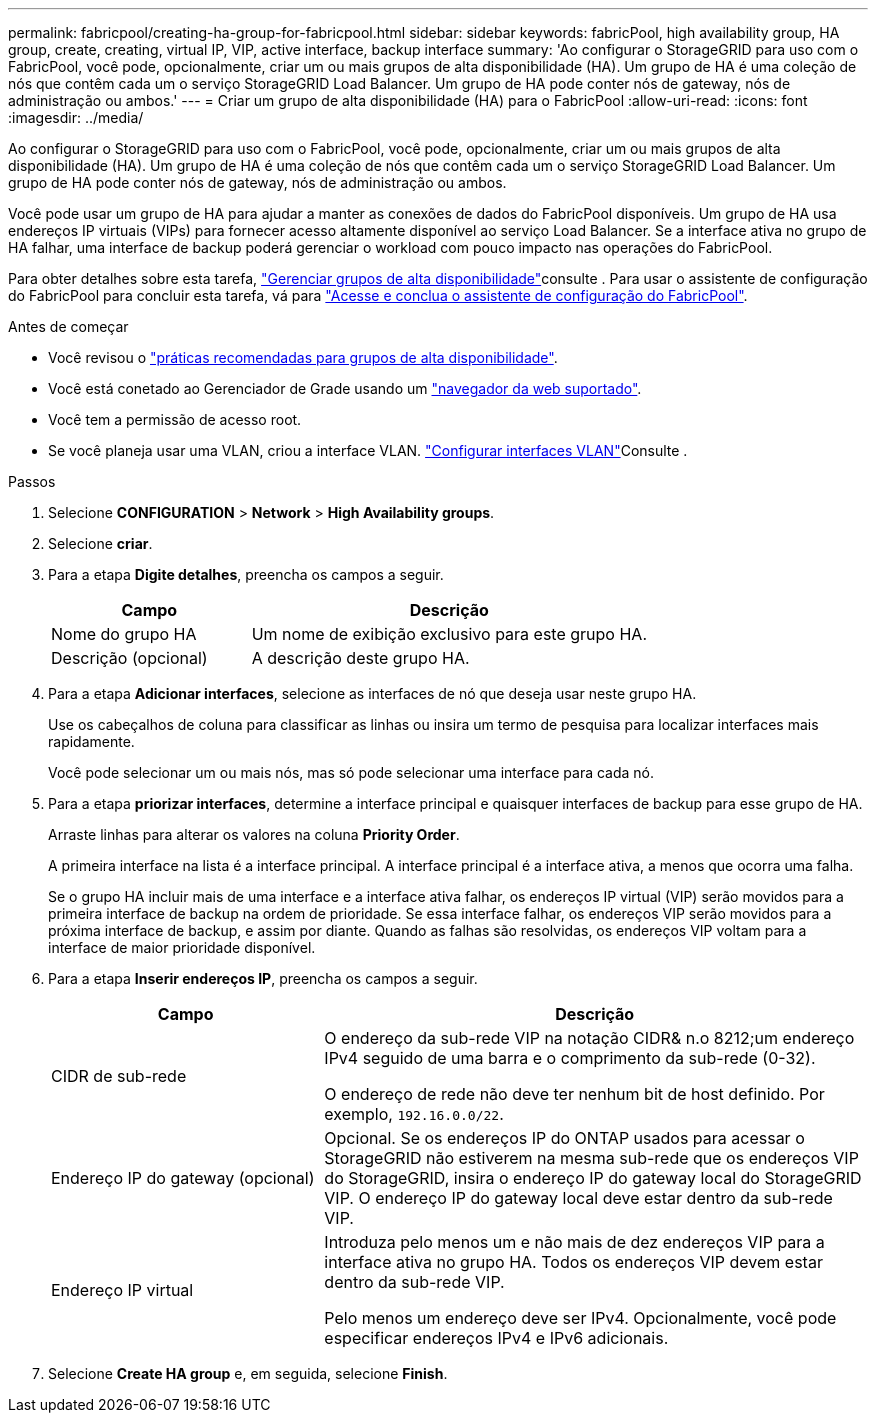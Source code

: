 ---
permalink: fabricpool/creating-ha-group-for-fabricpool.html 
sidebar: sidebar 
keywords: fabricPool, high availability group, HA group, create, creating, virtual IP, VIP, active interface, backup interface 
summary: 'Ao configurar o StorageGRID para uso com o FabricPool, você pode, opcionalmente, criar um ou mais grupos de alta disponibilidade (HA). Um grupo de HA é uma coleção de nós que contêm cada um o serviço StorageGRID Load Balancer. Um grupo de HA pode conter nós de gateway, nós de administração ou ambos.' 
---
= Criar um grupo de alta disponibilidade (HA) para o FabricPool
:allow-uri-read: 
:icons: font
:imagesdir: ../media/


[role="lead"]
Ao configurar o StorageGRID para uso com o FabricPool, você pode, opcionalmente, criar um ou mais grupos de alta disponibilidade (HA). Um grupo de HA é uma coleção de nós que contêm cada um o serviço StorageGRID Load Balancer. Um grupo de HA pode conter nós de gateway, nós de administração ou ambos.

Você pode usar um grupo de HA para ajudar a manter as conexões de dados do FabricPool disponíveis. Um grupo de HA usa endereços IP virtuais (VIPs) para fornecer acesso altamente disponível ao serviço Load Balancer. Se a interface ativa no grupo de HA falhar, uma interface de backup poderá gerenciar o workload com pouco impacto nas operações do FabricPool.

Para obter detalhes sobre esta tarefa, link:../admin/managing-high-availability-groups.html["Gerenciar grupos de alta disponibilidade"]consulte . Para usar o assistente de configuração do FabricPool para concluir esta tarefa, vá para link:use-fabricpool-setup-wizard-steps.html["Acesse e conclua o assistente de configuração do FabricPool"].

.Antes de começar
* Você revisou o link:best-practices-for-high-availability-groups.html["práticas recomendadas para grupos de alta disponibilidade"].
* Você está conetado ao Gerenciador de Grade usando um link:../admin/web-browser-requirements.html["navegador da web suportado"].
* Você tem a permissão de acesso root.
* Se você planeja usar uma VLAN, criou a interface VLAN. link:../admin/configure-vlan-interfaces.html["Configurar interfaces VLAN"]Consulte .


.Passos
. Selecione *CONFIGURATION* > *Network* > *High Availability groups*.
. Selecione *criar*.
. Para a etapa *Digite detalhes*, preencha os campos a seguir.
+
[cols="1a,2a"]
|===
| Campo | Descrição 


 a| 
Nome do grupo HA
 a| 
Um nome de exibição exclusivo para este grupo HA.



 a| 
Descrição (opcional)
 a| 
A descrição deste grupo HA.

|===
. Para a etapa *Adicionar interfaces*, selecione as interfaces de nó que deseja usar neste grupo HA.
+
Use os cabeçalhos de coluna para classificar as linhas ou insira um termo de pesquisa para localizar interfaces mais rapidamente.

+
Você pode selecionar um ou mais nós, mas só pode selecionar uma interface para cada nó.

. Para a etapa *priorizar interfaces*, determine a interface principal e quaisquer interfaces de backup para esse grupo de HA.
+
Arraste linhas para alterar os valores na coluna *Priority Order*.

+
A primeira interface na lista é a interface principal. A interface principal é a interface ativa, a menos que ocorra uma falha.

+
Se o grupo HA incluir mais de uma interface e a interface ativa falhar, os endereços IP virtual (VIP) serão movidos para a primeira interface de backup na ordem de prioridade. Se essa interface falhar, os endereços VIP serão movidos para a próxima interface de backup, e assim por diante. Quando as falhas são resolvidas, os endereços VIP voltam para a interface de maior prioridade disponível.

. Para a etapa *Inserir endereços IP*, preencha os campos a seguir.
+
[cols="1a,2a"]
|===
| Campo | Descrição 


 a| 
CIDR de sub-rede
 a| 
O endereço da sub-rede VIP na notação CIDR& n.o 8212;um endereço IPv4 seguido de uma barra e o comprimento da sub-rede (0-32).

O endereço de rede não deve ter nenhum bit de host definido. Por exemplo, `192.16.0.0/22`.



 a| 
Endereço IP do gateway (opcional)
 a| 
Opcional. Se os endereços IP do ONTAP usados para acessar o StorageGRID não estiverem na mesma sub-rede que os endereços VIP do StorageGRID, insira o endereço IP do gateway local do StorageGRID VIP. O endereço IP do gateway local deve estar dentro da sub-rede VIP.



 a| 
Endereço IP virtual
 a| 
Introduza pelo menos um e não mais de dez endereços VIP para a interface ativa no grupo HA. Todos os endereços VIP devem estar dentro da sub-rede VIP.

Pelo menos um endereço deve ser IPv4. Opcionalmente, você pode especificar endereços IPv4 e IPv6 adicionais.

|===
. Selecione *Create HA group* e, em seguida, selecione *Finish*.

